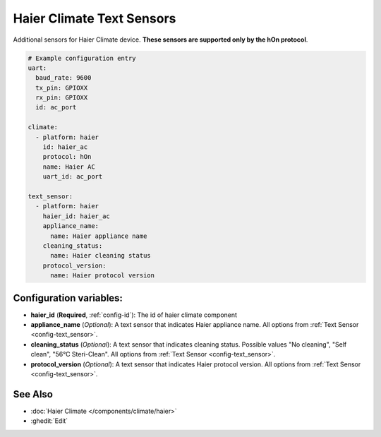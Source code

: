 Haier Climate Text Sensors
==========================

.. seo::
    :description: Instructions for setting up additional Text sensors for Haier climate devices.
    :image: haier.svg

Additional sensors for Haier Climate device. **These sensors are supported only by the hOn protocol**.

.. code-block:: yaml

    # Example configuration entry
    uart:
      baud_rate: 9600
      tx_pin: GPIOXX
      rx_pin: GPIOXX
      id: ac_port

    climate:
      - platform: haier
        id: haier_ac
        protocol: hOn
        name: Haier AC
        uart_id: ac_port

    text_sensor:
      - platform: haier
        haier_id: haier_ac
        appliance_name:
          name: Haier appliance name
        cleaning_status:
          name: Haier cleaning status
        protocol_version:
          name: Haier protocol version

Configuration variables:
------------------------

- **haier_id** (**Required**, :ref:`config-id`): The id of haier climate component
- **appliance_name** (*Optional*): A text sensor that indicates Haier appliance name.
  All options from :ref:`Text Sensor <config-text_sensor>`.
- **cleaning_status** (*Optional*): A text sensor that indicates cleaning status. Possible values "No cleaning", "Self clean", "56°C Steri-Clean".
  All options from :ref:`Text Sensor <config-text_sensor>`.
- **protocol_version** (*Optional*): A text sensor that indicates Haier protocol version.
  All options from :ref:`Text Sensor <config-text_sensor>`.

See Also
--------

- :doc:`Haier Climate </components/climate/haier>`
- :ghedit:`Edit`
